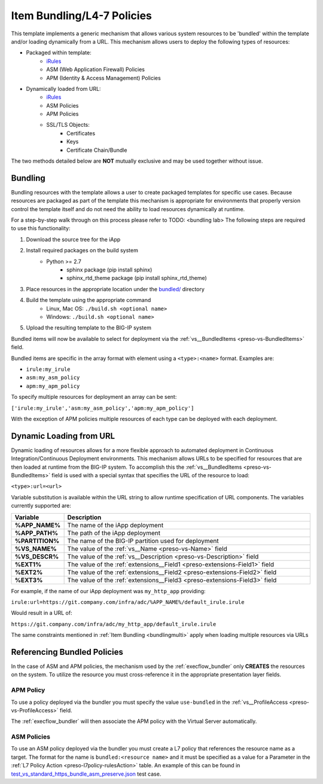 .. _iRules: https://devcentral.f5.com/wiki/iRules.HomePage.ashx
.. _bundled/: https://github.com/0xHiteshPatel/appsvcs_integration_iapp/blob/develop/src/bundled/
.. _vs__BundledItems: presoref/presoref.html#field-vs-bundleditems
.. _test_vs_standard_https_bundle_asm_preserve.json: https://github.com/0xHiteshPatel/appsvcs_integration_iapp/blob/develop/test/test_vs_standard_https_bundle_asm_preserve.json#L64-L65

Item Bundling/L4-7 Policies
===========================

This template implements a generic mechanism that allows various system 
resources to be 'bundled' within the template and/or loading dynamically from
a URL.  This mechanism allows users to deploy the following types of resources:

- Packaged within template:
	- iRules_
	- ASM (Web Application Firewall) Policies
	- APM (Identity & Access Management) Policies
- Dynamically loaded from URL:
	- iRules_
	- ASM Policies
	- APM Policies
	- SSL/TLS Objects:
		- Certificates
		- Keys
		- Certificate Chain/Bundle

The two methods detailed below are **NOT** mutually exclusive and may be used 
together without issue.

Bundling
--------

Bundling resources with the template allows a user to create packaged templates
for specific use cases.  Because resources are packaged as part of the template
this mechanism is appropriate for environments that properly version control 
the template itself and do not need the ability to load resources dynamically
at runtime.

For a step-by-step walk through on this process please refer to TODO: <bundling lab>
The following steps are required to use this functionality:

#. Download the source tree for the iApp
#. Install required packages on the build system
	- Python >= 2.7
		- sphinx package (pip install sphinx)
		- sphinx_rtd_theme package (pip install sphinx_rtd_theme)
#. Place resources in the appropriate location under the `bundled/`_ directory
#. Build the template using the appropriate command
	- Linux, Mac OS: ``./build.sh <optional name>``
	- Windows: ``./build.sh <optional name>``
#. Upload the resulting template to the BIG-IP system

Bundled items will now be available to select for deployment via the 
:ref:`vs__BundledItems <preso-vs-BundledItems>` field.

Bundled items are specific in the array format with element using a
``<type>:<name>`` format.  Examples are:

- ``irule:my_irule``
- ``asm:my_asm_policy``
- ``apm:my_apm_policy``

.. _bundlingmulti:

To specify multiple resources for deployment an array can be sent:

``['irule:my_irule','asm:my_asm_policy','apm:my_apm_policy']``

With the exception of APM policies multiple resources of each type can be
deployed with each deployment.

Dynamic Loading from URL
------------------------

Dynamic loading of resources allows for a more flexible approach to automated
deployment in Continuous Integration/Continuous Deployment environments.  This
mechanism allows URLs to be specified for resources that are then loaded at 
runtime from the BIG-IP system.  To accomplish this the 
:ref:`vs__BundledItems <preso-vs-BundledItems>` field is used with a special
syntax that specifies the URL of the resource to load:

``<type>:url=<url>``

Variable substitution is available within the URL string to allow runtime 
specification of URL components.  The variables currently supported are:


.. list-table::
	:widths: 10 90
	:header-rows: 1
	:stub-columns: 1

	* - Variable
	  - Description
	* - %APP_NAME%
	  - The name of the iApp deployment
	* - %APP_PATH%
	  - The path of the iApp deployment
	* - %PARTITION%
	  - The name of the BIG-IP partition used for deployment
	* - %VS_NAME%
	  - The value of the :ref:`vs__Name <preso-vs-Name>` field
	* - %VS_DESCR%
	  - The value of the :ref:`vs__Description <preso-vs-Description>` field
	* - %EXT1%
	  - The value of the :ref:`extensions__Field1 <preso-extensions-Field1>` 
	    field
	* - %EXT2%
	  - The value of the :ref:`extensions__Field2 <preso-extensions-Field2>` 
	    field
	* - %EXT3%
	  - The value of the :ref:`extensions__Field3 <preso-extensions-Field3>` 
	    field

For example, if the name of our iApp deployment was ``my_http_app`` providing:

``irule:url=https://git.company.com/infra/adc/%APP_NAME%/default_irule.irule``

Would result in a URL of:

``https://git.company.com/infra/adc/my_http_app/default_irule.irule``

The same constraints mentioned in :ref:`Item Bundling <bundlingmulti>` apply
when loading multiple resources via URLs

Referencing Bundled Policies
----------------------------

In the case of ASM and APM policies, the mechanism used by the 
:ref:`execflow_bundler` only **CREATES** the resources on the system.  To 
utilize the resource you must cross-reference it in the  appropriate
presentation layer fields.

APM Policy
^^^^^^^^^^^^

To use a policy deployed via the bundler you must specify the value
``use-bundled`` in the :ref:`vs__ProfileAccess <preso-vs-ProfileAccess>` field.

The :ref:`execflow_bundler` will then associate the APM policy with the Virtual
Server automatically.

ASM Policies
^^^^^^^^^^^^

To use an ASM policy deployed via the bundler you must create a L7 policy that
references the resource name as a target.  The format for the name is 
``bundled:<resource name>`` and it must be specified as a value for a Parameter
in the :ref:`L7 Policy Action <preso-l7policy-rulesAction>` table.  An example
of this can be found in `test_vs_standard_https_bundle_asm_preserve.json`_ 
test case.

